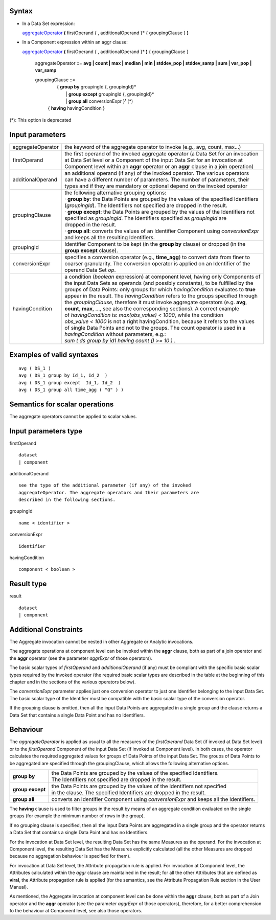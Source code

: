 ------
Syntax
------

* In a Data Set expression:

  aggregateOperator_ **(** firstOperand { , additionalOperand }* { groupingClause } **)**


* In a Component expression within an aggr clause:


  aggregateOperator_ **(** firstOperand { , additionalOperand }* **)** { groupingClause }


    .. _aggregateOperator:

    aggregateOperator ::= **avg | count | max | median | min | stddev_pop | stddev_samp | sum | var_pop | var_samp**


    groupingClause ::= 
      |  { **group by** groupingId {, groupingId}* 
      |   | **group except** groupingId {, groupingId}* 
      |   | **group all** conversionExpr }¹ (*)
      | { **having** havingCondition }

(*): This option is deprecated

----------------
Input parameters
----------------
.. list-table::

   * - aggregateOperator
     - the keyword of the aggregate operator to invoke (e.g., avg, count, max...)
   * - firstOperand
     - | the first operand of the invoked aggregate operator (a Data Set for an invocation
       | at Data Set level or a Component of the input Data Set for an invocation at
       | Component level within an **aggr** operator or an **aggr** clause in a join operation)
   * - additionalOperand
     - | an additional operand (if any) of the invoked operator. The various operators
       | can have a different number of parameters. The number of parameters, their
       | types and if they are mandatory or optional depend on the invoked operator
   * - groupingClause
     - | the following alternative grouping options:
       | · **group by**: the Data Points are grouped by the values of the specified Identifiers
       | (*groupingId*). The Identifiers not specified are dropped in the result.
       | · **group except**: the Data Points are grouped by the values of the Identifiers not
       | specified as *groupingId*. The Identifiers specified as *groupingId* are
       | dropped in the result.
       | · **group all**: converts the values of an Identifier Component using *conversionExpr*
       | and keeps all the resulting Identifiers.
   * - groupingId
     - | Identifier Component to be kept (in the **group by** clause) or dropped (in the
       | **group except** clause).
   * - conversionExpr
     - | specifies a conversion operator (e.g., **time_agg**) to convert data from finer to
       | coarser granularity. The conversion operator is applied on an Identifier of the
       | operand Data Set *op*.
   * - havingCondition
     - | a condition (*boolean* expression) at component level, having only Components of
       | the input Data Sets as operands (and possibly constants), to be fulfilled by the
       | groups of Data Points: only groups for which *havingCondition* evaluates to **true**
       | appear in the result. The *havingCondition* refers to the groups specified through
       | the *groupingClause*, therefore it must invoke aggregate operators (e.g. **avg**,
       | **count**, **max**, ..., see also the corresponding sections). A correct example
       | of *havingCondition* is: *max(obs_value) < 1000*, while the condition
       | *obs_value < 1000* is not a right havingCondition, because it refers to the values
       | of single Data Points and not to the groups. The count operator is used in a
       | *havingCondition* without parameters, e.g.:
       | *sum ( ds group by id1 having count () >= 10 )* .


------------------------------------
Examples of valid syntaxes
------------------------------------
::

  avg ( DS_1 )
  avg ( DS_1 group by Id_1, Id_2  )
  avg ( DS_1 group except  Id_1, Id_2  )
  avg ( DS_1 group all time_agg ( "Q" ) )


------------------------------------
Semantics  for scalar operations
------------------------------------
The aggregate operators cannot be applied to scalar values.

-----------------------------
Input parameters type
-----------------------------
firstOperand ::

    dataset
    | component

additionalOperand ::

    see the type of the additional parameter (if any) of the invoked
    aggregateOperator. The aggregate operators and their parameters are
    described in the following sections.

groupingId ::

    name < identifier >

conversionExpr ::

    identifier

havingCondition ::

    component < boolean >

-----------------------------
Result type
-----------------------------
result ::

    dataset
    | component

-----------------------------
Additional Constraints
-----------------------------
The Aggregate invocation cannot be nested in other Aggregate or Analytic invocations.

The aggregate operations at component level can be invoked within the **aggr** clause, both as part of a join
operator and the **aggr** operator (see the parameter *aggrExpr* of those operators).

The basic scalar types of *firstOperand* and *additionalOperand* (if any) must be compliant with the specific basic
scalar types required by the invoked operator (the required basic scalar types are described in the table at the
beginning of this chapter and in the sections of the various operators below).

The *conversionExpr* parameter applies just one conversion operator to just one Identifier belonging to the input
Data Set. The basic scalar type of the Identifier must be compatible with the basic scalar type of the conversion
operator.

If the grouping clause is omitted, then all the input Data Points are aggregated in a single group and the clause
returns a Data Set that contains a single Data Point and has no Identifiers.

---------
Behaviour
---------

The *aggregateOperator* is applied as usual to all the measures of the *firstOperand* Data Set (if invoked at Data
Set level) or to the *firstOperand* Component of the input Data Set (if invoked at Component level). In both cases,
the operator calculates the required aggregated values for groups of Data Points of the input Data Set. The
groups of Data Points to be aggregated are specified through the groupingClause, which allows the following
alternative options.

.. list-table::

   * - **group by**
     - | the Data Points are grouped by the values of the specified Identifiers.
       | The Identifiers not specified are dropped in the result.
   * - **group except**
     - | the Data Points are grouped by the values of the Identifiers not specified
       | in the clause. The specified Identifiers are dropped in the result.
   * - **group all**
     - converts an Identifier Component using *conversionExpr* and keeps all the Identifiers.

The **having** clause is used to filter groups in the result by means of an aggregate condition evaluated on the
single groups (for example the minimum number of rows in the group).

If no grouping clause is specified, then all the input Data Points are aggregated in a single group and the operator
returns a Data Set that contains a single Data Point and has no Identifiers.

For the invocation at Data Set level, the resulting Data Set has the same Measures as the operand. For the
invocation at Component level, the resulting Data Set has the Measures explicitly calculated (all the other
Measures are dropped because no aggregation behaviour is specified for them).

For invocation at Data Set level, the Attribute propagation rule is applied. For invocation at Component level,
the Attributes calculated within the *aggr* clause are maintained in the result; for all the other Attributes that are
defined as **viral**, the Attribute propagation rule is applied (for the semantics, see the Attribute Propagation Rule
section in the User Manual).

As mentioned, the Aggregate invocation at component level can be done within the **aggr** clause, both as part of a
Join operator and the **aggr** operator (see the parameter *aggrExpr* of those operators), therefore, for a better
comprehension fo the behaviour at Component level, see also those operators.
